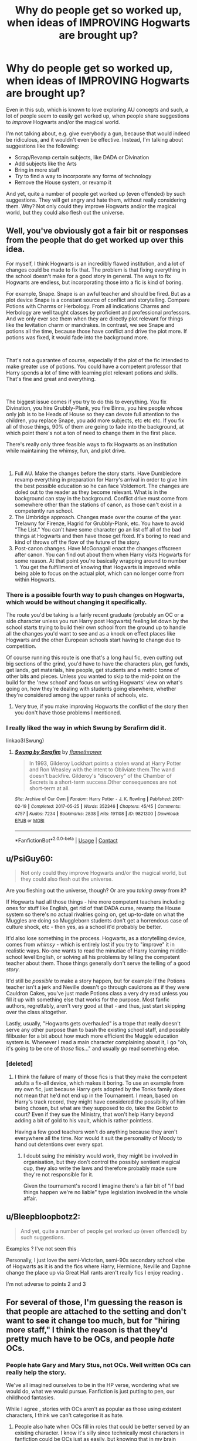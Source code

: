#+TITLE: Why do people get so worked up, when ideas of IMPROVING Hogwarts are brought up?

* Why do people get so worked up, when ideas of IMPROVING Hogwarts are brought up?
:PROPERTIES:
:Author: Dux-El52
:Score: 33
:DateUnix: 1611508064.0
:DateShort: 2021-Jan-24
:FlairText: Discussion
:END:
Even in this sub, which is known to love exploring AU concepts and such, a lot of people seem to easily get worked up, when people share suggestions to /improve/ Hogwarts and/or the magical world.

I'm not talking about, e.g. give everybody a gun, because that would indeed be ridiculous, and it wouldn't even be effective. Instead, I'm talking about suggestions like the following:

- Scrap/Revamp certain subjects, like DADA or Divination
- Add subjects like the Arts
- Bring in more staff
- /Try/ to find a way to incorporate any forms of technology
- Remove the House system, or revamp it

And yet, quite a number of people get worked up (even offended) by such suggestions. They will get angry and hate them, without really considering them. Why? Not only could they improve Hogwarts and/or the magical world, but they could also flesh out the universe.


** Well, you've obviously got a fair bit or responses from the people that do get worked up over this idea.

For myself, I think Hogwarts is an incredibly flawed institution, and a lot of changes could be made to fix that. The problem is that fixing everything in the school doesn't make for a good story in general. The ways to fix Hogwarts are endless, but incorporating those into a fic is kind of boring.

For example, Snape. Snape is an awful teacher and should be fired. But as a plot device Snape is a constant source of conflict and storytelling. Compare Potions with Charms or Herbology. From all indications Charms and Herbology are well taught classes by proficient and professional professors. And we only ever see them when they are directly plot relevant for things like the levitation charm or mandrakes. In contrast, we see Snape and potions all the time, because those have conflict and drive the plot more. If potions was fixed, it would fade into the background more.

​

That's not a guarantee of course, especially if the plot of the fic intended to make greater use of potions. You could have a competent professor that Harry spends a lot of time with learning plot relevant potions and skills. That's fine and great and everything.

​

The biggest issue comes if you try to do this to everything. You fix Divination, you hire Grubbly-Plank, you fire Binns, you hire people whose only job is to be Heads of House so they can devote full attention to the children, you replace Snape, you add more subjects, etc etc etc. If you fix all of those things, 90% of them are going to fade into the background, at which point there's not a ton of need to change them in the first place.

There's really only three feasible ways to fix Hogwarts as an institution while maintaining the whimsy, fun, and plot drive.

​

1. Full AU. Make the changes before the story starts. Have Dumbledore revamp everything in preparation for Harry's arrival in order to give him the best possible education so he can face Voldemort. The changes are doled out to the reader as they become relevant. What is in the background can stay in the background. Conflict drive must come from somewhere other than the stations of canon, as those can't exist in a competently run school.
2. The Umbridge approach. Changes made over the course of the year. Trelawny for Firenze, Hagrid for Grubbly-Plank, etc. You have to avoid "The List." You can't have some character go an list off all of the bad things at Hogwarts and then have those get fixed. It's boring to read and kind of throws off the flow of the future of the story.
3. Post-canon changes. Have McGonagall enact the changes offscreen after canon. You can find out about them when Harry visits Hogwarts for some reason. At that point you're basically wrapping around to number 1. You get the fulfillment of knowing that Hogwarts is improved while being able to focus on the actual plot, which can no longer come from within Hogwarts.
:PROPERTIES:
:Author: Kingsonne
:Score: 40
:DateUnix: 1611524694.0
:DateShort: 2021-Jan-25
:END:

*** There is a possible fourth way to push changes on Hogwarts, which would be without changing it specifically.

The route you'd be taking is a fairly recent graduate (probably an OC or a side character unless you run Harry post Hogwarts) feeling let down by the school starts trying to build their own school from the ground up to handle all the changes you'd want to see and as a knock on effect places like Hogwarts and the other European schools start having to change due to competition.

Of course running this route is one that's a long haul fic, even cutting out big sections of the grind, you'd have to have the characters plan, get funds, get lands, get materials, hire people, get students and a metric tonne of other bits and pieces. Unless you wanted to skip to the mid-point on the build for the 'new school' and focus on writing Hogwarts' view on what's going on, how they're dealing with students going elsewhere, whether they're considered among the upper ranks of schools, etc.
:PROPERTIES:
:Author: Ghrathryn
:Score: 17
:DateUnix: 1611530011.0
:DateShort: 2021-Jan-25
:END:

**** Very true, if you make improving Hogwarts the conflict of the story then you don't have those problems I mentioned.
:PROPERTIES:
:Author: Kingsonne
:Score: 7
:DateUnix: 1611550439.0
:DateShort: 2021-Jan-25
:END:


*** I really liked the way in which Swung by Serafirm did it.

linkao3(Swung)
:PROPERTIES:
:Author: Wolfish_Rogue
:Score: 3
:DateUnix: 1611556914.0
:DateShort: 2021-Jan-25
:END:

**** [[https://archiveofourown.org/works/9821300][*/Swung by Serafim/*]] by [[https://www.archiveofourown.org/users/flamethrower/pseuds/flamethrower][/flamethrower/]]

#+begin_quote
  In 1993, Gilderoy Lockhart points a stolen wand at Harry Potter and Ron Weasley with the intent to Obliviate them.The wand doesn't backfire. Gilderoy's "discovery" of the Chamber of Secrets is a short-term success.Other consequences are not short-term at all.
#+end_quote

^{/Site/:} ^{Archive} ^{of} ^{Our} ^{Own} ^{*|*} ^{/Fandom/:} ^{Harry} ^{Potter} ^{-} ^{J.} ^{K.} ^{Rowling} ^{*|*} ^{/Published/:} ^{2017-02-19} ^{*|*} ^{/Completed/:} ^{2017-05-25} ^{*|*} ^{/Words/:} ^{352346} ^{*|*} ^{/Chapters/:} ^{45/45} ^{*|*} ^{/Comments/:} ^{4757} ^{*|*} ^{/Kudos/:} ^{7234} ^{*|*} ^{/Bookmarks/:} ^{2838} ^{*|*} ^{/Hits/:} ^{191108} ^{*|*} ^{/ID/:} ^{9821300} ^{*|*} ^{/Download/:} ^{[[https://archiveofourown.org/downloads/9821300/Swung%20by%20Serafim.epub?updated_at=1609087645][EPUB]]} ^{or} ^{[[https://archiveofourown.org/downloads/9821300/Swung%20by%20Serafim.mobi?updated_at=1609087645][MOBI]]}

--------------

*FanfictionBot*^{2.0.0-beta} | [[https://github.com/FanfictionBot/reddit-ffn-bot/wiki/Usage][Usage]] | [[https://www.reddit.com/message/compose?to=tusing][Contact]]
:PROPERTIES:
:Author: FanfictionBot
:Score: 4
:DateUnix: 1611556936.0
:DateShort: 2021-Jan-25
:END:


** u/PsiGuy60:
#+begin_quote
  Not only could they improve Hogwarts and/or the magical world, but they could also flesh out the universe.
#+end_quote

Are you fleshing out the universe, though? Or are you /taking away/ from it?

If Hogwarts had all those things - hire more competent teachers including ones for stuff like English, get rid of that DADA curse, revamp the House system so there's no actual rivalries going on, get up-to-date on what the Muggles are doing so Muggleborn students don't get a horrendous case of culture shock, etc - then yes, as a school it'd probably be better.

It'd also lose something in the process. Hogwarts, as a storytelling device, comes from /whimsy/ - which is entirely lost if you try to "improve" it in realistic ways. No-one wants to read the minutiae of Harry learning middle-school level English, or solving all his problems by telling the competent teacher about them. Those things generally don't serve the telling of a good /story/.

It'd still be /possible/ to make a story happen, but for example if the Potions teacher isn't a jerk and Neville doesn't go through cauldrons as if they were Cauldron Cakes, you've just made Potions class a very dry read unless you fill it up with something else that works for the purpose. Most fanfic authors, regrettably, aren't very good at that - and thus, just start skipping over the class altogether.

Lastly, usually, "Hogwarts gets overhauled" is a trope that really doesn't serve any other purpose than to bash the existing school staff, and possibly filibuster for a bit about how much more efficient the Muggle education system is. Whenever I read a main character complaining about it, I go "oh, it's going to be one of /those/ fics..." and usually go read something else.
:PROPERTIES:
:Author: PsiGuy60
:Score: 42
:DateUnix: 1611521695.0
:DateShort: 2021-Jan-25
:END:

*** [deleted]
:PROPERTIES:
:Score: 21
:DateUnix: 1611531636.0
:DateShort: 2021-Jan-25
:END:

**** I think the failure of many of those fics is that they make the competent adults a fix-all device, which makes it boring. To use an example from my own fic, just because Harry gets adopted by the Tonks family does not mean that he'd not end up in the Tournament. I mean, based on Harry's track record, they might have considered the possibility of him being chosen, but what are they supposed to do, take the Goblet to court? Even if they sue the Ministry, that won't help Harry beyond adding a bit of gold to his vault, which is rather pointless.

Having a few good teachers won't do anything because they aren't everywhere all the time. Nor would it suit the personality of Moody to hand out detentions over every spat.
:PROPERTIES:
:Author: Hellstrike
:Score: 8
:DateUnix: 1611567209.0
:DateShort: 2021-Jan-25
:END:

***** I doubt suing the ministry would work, they might be involved in organisation, but they don't control the possibly sentient magical cup, they also write the laws and therefore probably made sure they're not responsible for it.

Given the tournament's record I imagine there's a fair bit of "if bad things happen we're no liable" type legislation involved in the whole affair.
:PROPERTIES:
:Author: Electric999999
:Score: 2
:DateUnix: 1611632857.0
:DateShort: 2021-Jan-26
:END:


** u/Bleepbloopbotz2:
#+begin_quote
  And yet, quite a number of people get worked up (even offended) by such suggestions.
#+end_quote

Examples ? I've not seen this

Personally, I just love the semi-Victorian, semi-90s secondary school vibe of Hogwarts as it is and the fics where Harry, Hermione, Neville and Daphne change the place up via Great Hall rants aren't really fics I enjoy reading .

I'm not adverse to points 2 and 3
:PROPERTIES:
:Author: Bleepbloopbotz2
:Score: 36
:DateUnix: 1611508343.0
:DateShort: 2021-Jan-24
:END:


** For several of those, I'm guessing the reason is that people are attached to the setting and don't want to see it change too much, but for "hiring more staff," I think the reason is that they'd pretty much have to be OCs, and people /hate/ OCs.
:PROPERTIES:
:Author: DeliSoupItExplodes
:Score: 42
:DateUnix: 1611508533.0
:DateShort: 2021-Jan-24
:END:

*** People hate Gary and Mary Stus, not OCs. Well written OCs can really help the story.

We've all imagined ourselves to be in the HP verse, wondering what we would do, what we would pursue. Fanfiction is just putting to pen, our childhood fantasies.

While I agree , stories with OCs aren't as popular as those using existent characters, I think we can't categorise it as hate.
:PROPERTIES:
:Author: Snoo-31074
:Score: 16
:DateUnix: 1611536385.0
:DateShort: 2021-Jan-25
:END:

**** People also hate when OCs fill in roles that could be better served by an existing character. I know it's silly since technically most characters in fanfiction could be OCs just as easily, but knowing that in my brain doesn't stop me from quitting a story over it.
:PROPERTIES:
:Author: HeisenV
:Score: 11
:DateUnix: 1611549498.0
:DateShort: 2021-Jan-25
:END:

***** But if you make McG or Snape actually helpful teachers, they are nothing but OCs with a canon name.

I get where you are coming from, but IMO it's often better to bring up OCs or make use of background characters than twisting established characters into a role which contradicts their canon behaviour (eg McG actually caring about Harry's concerns rather than repeatedly dismissing him or being blind).
:PROPERTIES:
:Author: Hellstrike
:Score: 10
:DateUnix: 1611566729.0
:DateShort: 2021-Jan-25
:END:

****** You could change canon characters' behaviour, but you would have to give them a /motive/ to do so. Something has to spur that change, people rarely just decide one day to act totally differently.
:PROPERTIES:
:Author: gremilym
:Score: 4
:DateUnix: 1611605618.0
:DateShort: 2021-Jan-25
:END:

******* Yes, but McG did nothing when the whole school turned on Harry, nor did Umbridge torturing him prompt anything. Likewise, Snape knew about basically everything going on in the castle. What you suggest can work for the background teachers, but not the "main" ones.
:PROPERTIES:
:Author: Hellstrike
:Score: 4
:DateUnix: 1611610472.0
:DateShort: 2021-Jan-26
:END:


** Eh, honestly it is mainly a matter of skill at storytelling, the Hogwarts from stories like linkffn(Lords of Magic by Taure) -and actually pretty much all his stories, even without them being the same (which is quite impressive)- is a much changed which while not encompassing all your “Improvements” is definitely a more academically oriented and well-developed institution while still managing to create an engaging and attractive plot at the personal level of the characters life, this however is proof of the talent of the author at writing rather of a credit to the idea of improving Hogwarts.

In the hands of less skilled authors the end result is generally that to have any meaningful conflict where the main character have to interfere with actual stakes at risk either the MC and villain has to be powered up to a ridiculous degree until the advantages of an improved Hogwarts are rendered completely null inside the plot, the changes are much less effective in practice than they are on paper or there must occur such great amounts of plot-devices, suspension of disbelief (yes, greater than the expect on any fantasy story no matter how divorced from reality), hand-waving and Deus Ex Machinas that there is effectively no more stakes nor is there any significant plot under it all.

Then there is the issue of how much screen-time such changes would take, even in the plainest of the LordWTF!Harry kind of stories it is generally acknowledged (though not always applied) that a teen can't simply go around dictating terms for the entire government or even just the school, what it entails is unholy amounts of pages written about fictional traditions that end up in having everyone talking like they were around when Hogwarts was founded, completely useless descriptions of clothing that will never again be brought back and entire realms of writing that if printed could be used to build an actually viable bridge crossing the Atlantic.

Admittedly, this isn't that bad if taken with /some/ moderation and if the story itself has the rebuilding and reform of the world as a focus instead of trying to cram it all in a frankly impossible schedule while the MC has other, more satisfying and important things to deal with. The best examples of such things done right that I can think from the top of my head are linkffn(Novocaine) where the rebuilding and reforms are the entire focus of the story with very little thought being spared to other matters (at least on-screen) which makes for a very enjoyable read in a world-building, whimsical way and linkffn(Harry Potter and the International Triwizard Tournament) where Harry upon being confronted with the schedule issues of trying to become a powerful wizard while maintaining political and financial power finds people that he can trust to handle the other aspects of his power-base so he can focus on building his personal magical power and skill.
:PROPERTIES:
:Author: JOKERRule
:Score: 12
:DateUnix: 1611529079.0
:DateShort: 2021-Jan-25
:END:

*** Generally speaking I do not consider my versions of Hogwarts to be "improvements" on canon. Rather, I consider them to be essentially canonical in nature, only "translated" into various takes on the HP world (which vary in how AU they are).

This is especially true of the Hogwarts in VP. In many ways I consider this the Hogwarts that JKR /intended/ to portray, but because of the exigencies of the plot and her target audience never got around to showing.
:PROPERTIES:
:Author: Taure
:Score: 7
:DateUnix: 1611559895.0
:DateShort: 2021-Jan-25
:END:


*** [[https://www.fanfiction.net/s/5755130/1/][*/Harry Potter and the Lords of Magic I/*]] by [[https://www.fanfiction.net/u/883762/Taure][/Taure/]]

#+begin_quote
  Massively AU. Assume nothing. Harry Potter is born into a very different world than the one in canon. A world where the Greats of history walk among mere men. A world where power is all that matters, and young Harry Potter is a commodity desired by many.
#+end_quote

^{/Site/:} ^{fanfiction.net} ^{*|*} ^{/Category/:} ^{Harry} ^{Potter} ^{*|*} ^{/Rated/:} ^{Fiction} ^{M} ^{*|*} ^{/Chapters/:} ^{6} ^{*|*} ^{/Words/:} ^{30,856} ^{*|*} ^{/Reviews/:} ^{335} ^{*|*} ^{/Favs/:} ^{1,041} ^{*|*} ^{/Follows/:} ^{1,147} ^{*|*} ^{/Updated/:} ^{Jun} ^{30,} ^{2011} ^{*|*} ^{/Published/:} ^{Feb} ^{17,} ^{2010} ^{*|*} ^{/id/:} ^{5755130} ^{*|*} ^{/Language/:} ^{English} ^{*|*} ^{/Genre/:} ^{Fantasy} ^{*|*} ^{/Characters/:} ^{Harry} ^{P.} ^{*|*} ^{/Download/:} ^{[[http://www.ff2ebook.com/old/ffn-bot/index.php?id=5755130&source=ff&filetype=epub][EPUB]]} ^{or} ^{[[http://www.ff2ebook.com/old/ffn-bot/index.php?id=5755130&source=ff&filetype=mobi][MOBI]]}

--------------

[[https://www.fanfiction.net/s/13022013/1/][*/Novocaine/*]] by [[https://www.fanfiction.net/u/10430456/StardustWarrior2991][/StardustWarrior2991/]]

#+begin_quote
  After the end of the war, Harry has a meeting in Gringotts that changes his life. Given a unique opportunity to rebuild the world, he takes it upon himself to restore what was once lost to the wizarding world, while falling for a charming witch at the same time.
#+end_quote

^{/Site/:} ^{fanfiction.net} ^{*|*} ^{/Category/:} ^{Harry} ^{Potter} ^{*|*} ^{/Rated/:} ^{Fiction} ^{T} ^{*|*} ^{/Chapters/:} ^{23} ^{*|*} ^{/Words/:} ^{230,114} ^{*|*} ^{/Reviews/:} ^{2,081} ^{*|*} ^{/Favs/:} ^{7,348} ^{*|*} ^{/Follows/:} ^{9,337} ^{*|*} ^{/Updated/:} ^{Aug} ^{11,} ^{2020} ^{*|*} ^{/Published/:} ^{Aug} ^{2,} ^{2018} ^{*|*} ^{/id/:} ^{13022013} ^{*|*} ^{/Language/:} ^{English} ^{*|*} ^{/Genre/:} ^{Romance/Drama} ^{*|*} ^{/Characters/:} ^{<Harry} ^{P.,} ^{Daphne} ^{G.>} ^{*|*} ^{/Download/:} ^{[[http://www.ff2ebook.com/old/ffn-bot/index.php?id=13022013&source=ff&filetype=epub][EPUB]]} ^{or} ^{[[http://www.ff2ebook.com/old/ffn-bot/index.php?id=13022013&source=ff&filetype=mobi][MOBI]]}

--------------

[[https://www.fanfiction.net/s/13140418/1/][*/Harry Potter and the International Triwizard Tournament/*]] by [[https://www.fanfiction.net/u/8729603/Saliient91][/Saliient91/]]

#+begin_quote
  A disillusioned Harry Potter begins to unravel his potential as the wizarding world follows the Triwizard Tournament. Harry delves into a world that is much greater, and more complicated, than he was aware of. The story contains detailed magic, politics, social situations and complicated motivations. It is a story of growth and maturation.
#+end_quote

^{/Site/:} ^{fanfiction.net} ^{*|*} ^{/Category/:} ^{Harry} ^{Potter} ^{*|*} ^{/Rated/:} ^{Fiction} ^{M} ^{*|*} ^{/Chapters/:} ^{53} ^{*|*} ^{/Words/:} ^{541,497} ^{*|*} ^{/Reviews/:} ^{4,182} ^{*|*} ^{/Favs/:} ^{7,988} ^{*|*} ^{/Follows/:} ^{9,918} ^{*|*} ^{/Updated/:} ^{3h} ^{ago} ^{*|*} ^{/Published/:} ^{Dec} ^{6,} ^{2018} ^{*|*} ^{/id/:} ^{13140418} ^{*|*} ^{/Language/:} ^{English} ^{*|*} ^{/Genre/:} ^{Drama/Romance} ^{*|*} ^{/Characters/:} ^{Harry} ^{P.,} ^{Fleur} ^{D.,} ^{OC,} ^{Daphne} ^{G.} ^{*|*} ^{/Download/:} ^{[[http://www.ff2ebook.com/old/ffn-bot/index.php?id=13140418&source=ff&filetype=epub][EPUB]]} ^{or} ^{[[http://www.ff2ebook.com/old/ffn-bot/index.php?id=13140418&source=ff&filetype=mobi][MOBI]]}

--------------

*FanfictionBot*^{2.0.0-beta} | [[https://github.com/FanfictionBot/reddit-ffn-bot/wiki/Usage][Usage]] | [[https://www.reddit.com/message/compose?to=tusing][Contact]]
:PROPERTIES:
:Author: FanfictionBot
:Score: 2
:DateUnix: 1611529124.0
:DateShort: 2021-Jan-25
:END:


** I prefer to try to rationalize the system as-is. Way more interesting.
:PROPERTIES:
:Author: mistiklest
:Score: 21
:DateUnix: 1611509381.0
:DateShort: 2021-Jan-24
:END:


** u/Ghrathryn:
#+begin_quote
  Scrap/Revamp certain subjects, like DADA or Divination
#+end_quote

Honestly you can probably get away without removing or revamping a subject, just give us a different view on what's taught. You mentioned DADA, the big issue with that is there's no coherent structure we see due to the always introduced new teacher with a new set of books, but having a new teacher refering to notes from past teachers or having them have a curriculum from the WEA would show there's actually something there that's /trying/ to ensure a proper education.

Divination and History are other courses that probably don't need a revamp or trashed so much as a different view. Just having another ghost brought up and giving a talk would break the monotony of 'always goblin wars' that canon seems to engender in many fanfics. Likewise Divination actually could be covering a lot from energy sensing to empathic visions from objects or far sight, just because all that's portrayed is astrology and 'card sharping' style future seeing doesn't mean that's all the subject is.

#+begin_quote
  Add subjects like the Arts
#+end_quote

Possibly a good plan, but while forcing non-magical subjects in would give the students likely to return to the main part of society something to run with, it doesn't really add much in itself. Adding bits that can lead in to magical things would be more useful, things like essay writing, basic/starter arithmancy, art leading to enchanted objects like the paintings or pensieve, ritual songs/dances, extra languages as a gate to alternate spells or rune sets, etc.

#+begin_quote
  Bring in more staff
#+end_quote

Okay, this one I'll agree with. Honestly they could do with having at least two per subject just so there's a spare on hand to take over should something happen, however a big thing here is there's the money spent without the obvious return, at least on its own. Having staff requested to have two subjects and having extra lessons could lead to more staff as a by product, plus there's how the ghosts and elves count in staffing terms to handle.

#+begin_quote
  /Try/ to find a way to incorporate any forms of technology
#+end_quote

While I've done this, it's not necessarily required to 'improve' Hogwarts, plus there's limits on what types of technology would be viable. There's two major issues for anything running electricity, first is how vulnerable it is to the magical build up around the school, the second is that you'd probably need to shut the school down for at least several weeks to months to run cables or you'd need to supply a generator local to what's using power and a stock of fuel for it.

Other types of technology... it depends. Yes there's the big issue of quills vs pens/pencils among things, but magicals can pull some tricks for those willing to pay, like quills with their own ink reservoirs that don't run dry or can change colour at the user's whim, plus even though pens are less messy, they're not completely free of issues. You can still have ink splodges on work from a normal pen, even a relatively good one.

#+begin_quote
  Remove the House system, or revamp it
#+end_quote

House systems of some description were still in use even in the '40s and '50s Britain. Heck even as late as when I was in secondary school in the 90s you still have inter-class competition to some degree, maybe not as volitile as it seems at Hogwarts, but still it's there, and this was at a modern (at the time) secondary school that wasn't running purely off the government payrole.

Having the system downplayed some might be more viable, though part of why it's more of a thing in Harry's time is because there's a lot of traditional assignments for certain families along with a lot of bad feelings due to certain events like Voldemort and a number of his sycophants giving a particular house a bad name.

Heck part of what we see, it wouldn't surprise me if there were out of school issues encouraging things, certainly Malfoy and his goons cause problems for the Weasleys, even if we don't see the full extent of said problems, the fact that there's the classism still about and Lucius and Arthur probably would have had a full on brawl had Hagrid not intervened in CoS shows that.
:PROPERTIES:
:Author: Ghrathryn
:Score: 11
:DateUnix: 1611532389.0
:DateShort: 2021-Jan-25
:END:

*** House systems still exist. And I love them.
:PROPERTIES:
:Author: DeDe_at_it_again
:Score: 3
:DateUnix: 1611609460.0
:DateShort: 2021-Jan-26
:END:


** Because most of these fics are just like indy!Harry ones, with all kinds of powerwanking, proselytizing, and [[/r/iamverysmart][r/iamverysmart]] pretentiousness?

I'm very open to reforming Hogwarts after Voldemort's defeat, but not to a 14 years old strutting around and dictating to everyone (and everyone bowing to him)!
:PROPERTIES:
:Author: InquisitorCOC
:Score: 42
:DateUnix: 1611509197.0
:DateShort: 2021-Jan-24
:END:


** Personally, I'm resistant to the idea of ‘improving' Hogwarts, primarily because of of how it is ‘improved' rather than why. Each time I've seen ‘improvements' being made it feels less and less relatable to the school experience I had growing up, and I find as I age I like to go and reminisce.Each thing you ‘improve' feels less like the stories I grew up with, which is important personally, because I got into fanfiction to see how that could be expanded upon. Over time my tastes changed, but I still like some canonical elements there, be they even just aesthetic. Now, I find the discussions on the flaws of the Wizarding World etc to be fun and interesting but that does not mean I want to see it ‘fixed' because the stories would lose their value as stories. That's just some personal opinions on the matter.

I believe sometimes, that it gets forgotten that there is a certain nuance for handling things and ‘fix-its' tend to trying ‘improving' things by hitting it with a sledgehammer rather than a scalpel.

Addressing the example points you listed, most of which are issues of suspension of disbelief.

1) This one sort of has a canonical basis. Dumbledore admits that he considered removing Divination from the Curriculum, if not for Trelawney's Prophecy. The DADA position was literally cursed by Voldemort, which evidently leads to subpar performance. I would argue that that was the point of the curse. Furthermore, if the curse could have been resolved by ‘revamping' the subject then it likely would have already been done, which leaves itall a bit nonsensical.

2) Half the issue there is finding Teachers who are qualified and willing to teach those subjects. Classical Portraiture (Oil on Canvas, old paintings of people that sort of thing) is a rather specialist subject that would likely require many years of extra training. Magical Portraiture is likely similar.

3) As in point 2, its not easy to source qualified staff members especially if we presume that the current teachers are world class experts.

4) This one is the one that I would say gets the most push back especially from me. The canonical world works with its pseudo-anachronistic setting. It feels timeless. Magic provides the sense of timelessness. The incorporation of technology removes that, though it depends on the type of technology. Stuff like ‘The internet but it's magic' I find to be rather uncreative, boring and lacking in any form of whimsy. There is also the matter of direct correlation between the two worlds. There shouldn't be as its not a one for one parallel. If however, it's a technology that a Wizard would feasibly come up with then that's fine. I.e. a wizard would, to my mind, not make a mobile phone but perhaps a ‘Floo Candle' that fills the same role. The key point is maintaining whimsy, why would a witch need a ballpoint pen, when she has a self inking quill? Not every ‘problem' requires a solution, and not every problem is a problem to begin with.

5) I have, in the past, written at length as to why the House System need not be abolished, neither is the system itself problem in isolation. Attempts that I've seen at ‘revamping' it fall woefully short. On a more meta point though, huge swathes of the fandom took to identifying or sorting themselves into the four houses, they are one of the cornerstones of the series, so changing that may feel like changing things too much, like the point at which Harry Potter is no longer Harry Potter.

The question of what constitutes improvement is quite philosophical. One man's improvement is another man's detriment.
:PROPERTIES:
:Author: Duvkav1
:Score: 15
:DateUnix: 1611536508.0
:DateShort: 2021-Jan-25
:END:

*** Can you link to your defence of the house system? I'm interested.
:PROPERTIES:
:Author: TJ_Rowe
:Score: 2
:DateUnix: 1611571891.0
:DateShort: 2021-Jan-25
:END:

**** The key point I use is based upon personal experience, of how a House system is supposed to work. Hogwarts Houses are flawed but the flaws aren't inherent to the system itself.
:PROPERTIES:
:Author: Duvkav1
:Score: 4
:DateUnix: 1611572832.0
:DateShort: 2021-Jan-25
:END:


**** [[https://www.reddit.com/r/HPfanfiction/comments/kjsunf/do_you_think_gryffindor_was_the_right_house_or_do/gh02fy9/?context=3]]
:PROPERTIES:
:Author: Duvkav1
:Score: 3
:DateUnix: 1611572697.0
:DateShort: 2021-Jan-25
:END:


** Because people complaining about Hogwarts often miss the point. It's a story for children and serious schooling is exactly what they'd not want to read. It also comes off as very condescending, by calling the school, and by extension the entire society stupid, the writer shows how they're smarter than the wizarding world/JKR. Congratulations, you're smart enough to realize that the education system is trash, but not smart enough to understand why JKR wrote it as is.

There's nothing wrong with the idea of doing this, but I've yet to see an example of this done well. I wanted to compare this to how schooling is described in Alexandra Quick, but I realized that the author doesn't really describe it all that much. I think fanfic audience is a bit older than JKR's target audience, so they just don't care about the actual school, so it's not explored much beyond "there are classes, homework and tests are still a thing".
:PROPERTIES:
:Author: CellWestern5000
:Score: 22
:DateUnix: 1611515432.0
:DateShort: 2021-Jan-24
:END:

*** u/HiddenAltAccount:
#+begin_quote
  people complaining about Hogwarts often miss the point. It's a story for children and serious schooling is exactly what they'd not want to read.
#+end_quote

Ah, but when we write fanfic who are we writing for? I'm certainly not writing for children. If I'm writing for anyone in a school I'm writing for the staff.
:PROPERTIES:
:Author: HiddenAltAccount
:Score: 6
:DateUnix: 1611525740.0
:DateShort: 2021-Jan-25
:END:

**** It's fine to write a different school of you want to. There's only an issue where you write to show off how you're smarter than Rowling.
:PROPERTIES:
:Author: CellWestern5000
:Score: 8
:DateUnix: 1611527289.0
:DateShort: 2021-Jan-25
:END:

***** Updating the curriculum and teaching standards, which is as far as I would go, doesn't make it a different school. Real schools update their practices and curriculum to correspond to changes in society and new knowledge and they add and drop subjects depending on demand, and I see no reason why Hogwarts wouldn't do the same.
:PROPERTIES:
:Author: HiddenAltAccount
:Score: 7
:DateUnix: 1611572525.0
:DateShort: 2021-Jan-25
:END:


** Because making Hogwarts more modern and safe also tends to make it sterile and boring.
:PROPERTIES:
:Author: rek-lama
:Score: 37
:DateUnix: 1611509534.0
:DateShort: 2021-Jan-24
:END:

*** Really don't get the people who read fantasy and got hot and bothered that it's too fantastical and not everything makes 100% logical sense
:PROPERTIES:
:Author: Bleepbloopbotz2
:Score: 27
:DateUnix: 1611509675.0
:DateShort: 2021-Jan-24
:END:


** In the best tradition of conservatism, I challenge A) your definition of "improving", B) the implied assertion that such improvement by default creates a better world (resp. story).

When it comes down to it, I even suspect we could agree that "improvements" == "good" -- just, we would 100% disagree as to what constitutes "improvement".

You listed a fairly heterogene mix of what you consider improvements. My opinions on them:

1) Why?

2) What?

3) Depends?

4) No.

5) *No.*

That's really all there is to it. Not getting worked up, we just have different ideas of what's good.
:PROPERTIES:
:Author: Sescquatch
:Score: 18
:DateUnix: 1611522002.0
:DateShort: 2021-Jan-25
:END:

*** 1: So that the students actually get safe, competent instruction rather than pointlessly wasting their time?

2: Math would be useful for anybody that wants to do... pretty much anything, even if they only teach arithmetic. Geography and related subjects, if not covered by Binns, so the kids at least know what the rest of the world looks like in a vague sense. Portraits, music, sculptures, etc. need to come from /somewhere/, so why not seek to find and cultivate new talent among the next generation and/or develop interest in creative careers?

3: The staff-to-student ratio at Hogwarts is absurdly low, which is probably part of the reason for their chronic discipline problems. Some of those staff are wearing too many "hats" and spreading themselves too thin. Also, if one wants to add more classes, they have to be taught by /someone/.

4: Quills are nice for flavor and all, but they're hideously impractical and haven't been used except for fancy calligraphy in centuries for a /reason/. Hard pass on fluorescent lighting, though.

5: The house system, as shown in the books, promotes division and stereotyping, which leads to bullying and other discipline issues. Real life shows plenty of examples (many quite recent) of how dangerous it is to allow groups to fall into an "Us vs. Them" mentality. When the rivalry between Gryffindor and Slytherin went from friendly to hostile, the staff should have stomped on it /hard/ and seriously reconsidered if the system could work better. Abolishing the Houses entirely would be the nuclear option - getting rid of the House Cup might be a better idea (collective punishment is shit).
:PROPERTIES:
:Author: WhosThisGeek
:Score: -12
:DateUnix: 1611525718.0
:DateShort: 2021-Jan-25
:END:

**** Yes, see, this thing you are doing. That's why "fix-it" fics are kinda obnoxious. You are presenting opinions as answers, as if they were a priori true, or self-evidently obvious, when in fact they are only as good as the underlying assumptions, and I'd challenge basically all of those.

Except I'm not super-interested debating (and certainly not five topics at once). But yeah, the problem definitely is the implied assumption that what is being "improved" is an obvious flaw, because that shifts the discussion to "solutions", as opposed to wondering whether it is an issue in the first place.

I'd contend that most issues, in fact, aren't. And a good fic should discuss the latter, as opposed to taking it for granted and starting with the former from the get-go.
:PROPERTIES:
:Author: Sescquatch
:Score: 23
:DateUnix: 1611530056.0
:DateShort: 2021-Jan-25
:END:

***** If you consider "students at a school should get an education" or "children shouldn't have their lives endangered needlessly" to be non-obvious or subject to debate, I really don't know what I can say.
:PROPERTIES:
:Author: WhosThisGeek
:Score: -10
:DateUnix: 1611531419.0
:DateShort: 2021-Jan-25
:END:

****** Quite. Which is why I said I'm not interested in a debate; we just have completely different mindsets.

The difference is that I already knew that. If this thread results in more people realising that, it'd actually be a positive contribution to the fandom, in a sense.

*Edit:* Btw, I'm not downvoting. If nothing else, this exchange is useful to demonstrate and explain the question OP had.
:PROPERTIES:
:Author: Sescquatch
:Score: 18
:DateUnix: 1611531757.0
:DateShort: 2021-Jan-25
:END:


****** u/PlusMortgage:
#+begin_quote
  If you consider "students at a school should get an education" or "children shouldn't have their lives endangered needlessly" to be non-obvious or subject to debate, I really don't know what I can say.
#+end_quote

In the real world maybe, but there is a reason why people a reading stories. If I wanted to read a story about a perfectly normal education where absolutely nothing dangerous happen, I would write about my High School memories.

In Harry Potter, "dangers" are just an excuse for the plot to move on, and removing it would also remove the plot. As a reader, I want to read about Harry&Co solving mysteries, not about the writing of their essay on the Cheering Charm.

I dislike the idea of "improving Hogwarts" because, most of the time, it manages to suck the magic out of a /Magical School/.
:PROPERTIES:
:Author: PlusMortgage
:Score: 18
:DateUnix: 1611534613.0
:DateShort: 2021-Jan-25
:END:

******* Pretty much. There are basically two approaches, if we grant that Hogwarts, in neutral terms, is unorthodox.

1) You fix Hogwarts so that it fits (our IRL version of) the world.

2) You try to come up with explanations for the (fictional) world to fit Hogwarts.

The second is infinitely more appealing. It keeps the world fantastical; it adds quirkiness and surprising, strange, curious aspects to the story. And most importantly, I'd argue it's also in the spirit of HP, so it's fundamentally /kind/ to the source, whereas the first is neither.
:PROPERTIES:
:Author: Sescquatch
:Score: 17
:DateUnix: 1611535571.0
:DateShort: 2021-Jan-25
:END:


******* There's plenty of room in at least some stories for the characters to confront the school's problems and at least try to find solutions. Obviously quite a few fics handle this poorly, ham-fistedly having massive changes rammed through after a passionate speech in the Great Hall or via Harry somehow inheriting Hogwarts. Then again, is there anything /not/ handled poorly by a bunch of fics?

A really good "reforming Hogwarts" fic could focus on the social and political struggles against traditionalists and other "I went to Hogwarts and I turned out fine" types, as well as on the staff having to honestly confront ways in which they've failed their students. It's pretty obvious in canon that pretty much all of them save Snape and Filch do care about the children to at least some degree, and it would be a hard thing for them to realize that they've been inadvertently endangering or harming them in subtle ways for years/decades.

For further drama/conflict, no way are all of the changes actually going to be positive. Whether it's something the blood-bigots slipped in, well-meant but poorly conceived, well-planned but poorly-implemented, or just the Law of Unintended Consequences, there are plenty of ways for things to go wrong, followed by struggles to make them right.
:PROPERTIES:
:Author: WhosThisGeek
:Score: -1
:DateUnix: 1611535545.0
:DateShort: 2021-Jan-25
:END:

******** Have you considered that your idea of harm and theirs are completely different? Nevermind that a lot of those things you consider harmful were out of their hands?
:PROPERTIES:
:Author: Ash_Lestrange
:Score: 9
:DateUnix: 1611537329.0
:DateShort: 2021-Jan-25
:END:

********* If "I sent several First-Year students on a detention that nearly got them killed" isn't a no-no to McGonagall, she shouldn't be in a position of authority over children. That's one of the more overt cases, but also one of the more clear-cut.

Many of their sins are those of omission. A Head of House should really have noticed at some point that one of his students endured four years of severe bullying from her Housemates. Obvious dangers to the students should not have been repeatedly ignored.

Now obviously my idea of harm does differ somewhat from theirs - I consider Neville's treatment by his family to be blatant physical and emotional abuse, while they seem to consider it par for the course. Such a difference of perception between the reform movement and the staff could be one source of friction.
:PROPERTIES:
:Author: WhosThisGeek
:Score: -4
:DateUnix: 1611539837.0
:DateShort: 2021-Jan-25
:END:

********** u/CryptidGrimnoir:
#+begin_quote
  If "I sent several First-Year students on a detention that nearly got them killed" isn't a no-no to McGonagall, she shouldn't be in a position of authority over children. That's one of the more overt cases, but also one of the more clear-cut.
#+end_quote

The detention in the Forest was necessary for the /plot./ It let them know that unicorn blood could keep you alive "even if you were an inch from death."

It spurred the kids into action all the more and lay a foundation for the centaurs.

#+begin_quote
  Many of their sins are those of omission. A Head of House should really have noticed at some point that one of his students endured four years of severe bullying from her Housemates. Obvious dangers to the students should not have been repeatedly ignored.
#+end_quote

I assume you're talking about Luna. There is no indication that Flitwick wouldn't take action if the bullying was "severe," as Luna says herself that it's all "in good fun." She believes they aren't actively malicious--and given she's fought Death Eaters, she clearly knows the difference.

They call her "Loony Lovegood," which is not something Flitwick can stop as he isn't constantly following Luna around and they hide her possessions--but Luna is never being described as /missing/ clothing so the bullies, who are almost certainly her dormitory mates, have some restraint.

But if they wanted to actually /hurt/ Luna, there would have been very little she could have done to stop it.
:PROPERTIES:
:Author: CryptidGrimnoir
:Score: 5
:DateUnix: 1611573786.0
:DateShort: 2021-Jan-25
:END:

*********** Luna's bullying is so insanely overblown in fanon

linkffn(A Cure For Nargles) is one of the only fics I've read with a sensible take on it
:PROPERTIES:
:Author: Bleepbloopbotz2
:Score: 7
:DateUnix: 1611574096.0
:DateShort: 2021-Jan-25
:END:

************ Oh yeah, that's a good one! Michael Corner is nice to Luna, and then she attaches herself to him.

Sometimes, there's fics that actually have fairly sensible takes on the /actions,/ but the writing itself is a bit maudlin.

linkffn(Fire-and-Air) comes to mind--Luna's shoes are stolen from her room and hidden, and while Luna treats this with her usual serene indifference, Ginny's outraged because it's nearly winter.

I have a soft spot for "Fire and Air," but I openly acknowledge, it's not exactly great.

Edit: I had a feeling the bot wasn't going to match.

The link is here, Chapter 2: [[https://www.fanfiction.net/s/11152139/2/Fire-and-Air]]
:PROPERTIES:
:Author: CryptidGrimnoir
:Score: 3
:DateUnix: 1611575804.0
:DateShort: 2021-Jan-25
:END:

************* [[https://www.fanfiction.net/s/13193112/1/][*/fire and air/*]] by [[https://www.fanfiction.net/u/5296344/alexmis][/alexmis/]]

#+begin_quote
  Nathaniel wants to see Bartimaeus' true form - but what could he possibly expect? Bartimaeus delights and frights over this. / light bartnat and headcanon on bart's shape, feelings and a little mush
#+end_quote

^{/Site/:} ^{fanfiction.net} ^{*|*} ^{/Category/:} ^{Bartimaeus} ^{Trilogy} ^{*|*} ^{/Rated/:} ^{Fiction} ^{K+} ^{*|*} ^{/Words/:} ^{1,910} ^{*|*} ^{/Reviews/:} ^{2} ^{*|*} ^{/Favs/:} ^{6} ^{*|*} ^{/Follows/:} ^{2} ^{*|*} ^{/Published/:} ^{Jan} ^{30,} ^{2019} ^{*|*} ^{/id/:} ^{13193112} ^{*|*} ^{/Language/:} ^{English} ^{*|*} ^{/Genre/:} ^{Romance} ^{*|*} ^{/Characters/:} ^{<Bartimaeus,} ^{Nathaniel>} ^{*|*} ^{/Download/:} ^{[[http://www.ff2ebook.com/old/ffn-bot/index.php?id=13193112&source=ff&filetype=epub][EPUB]]} ^{or} ^{[[http://www.ff2ebook.com/old/ffn-bot/index.php?id=13193112&source=ff&filetype=mobi][MOBI]]}

--------------

*FanfictionBot*^{2.0.0-beta} | [[https://github.com/FanfictionBot/reddit-ffn-bot/wiki/Usage][Usage]] | [[https://www.reddit.com/message/compose?to=tusing][Contact]]
:PROPERTIES:
:Author: FanfictionBot
:Score: 1
:DateUnix: 1611575832.0
:DateShort: 2021-Jan-25
:END:


************ [[https://www.fanfiction.net/s/10214234/1/][*/A Cure for Nargles/*]] by [[https://www.fanfiction.net/u/1148441/ChatterChick][/ChatterChick/]]

#+begin_quote
  The nargle infestation in Luna's dorm is acting up again, but the cure is surprisingly simple.
#+end_quote

^{/Site/:} ^{fanfiction.net} ^{*|*} ^{/Category/:} ^{Harry} ^{Potter} ^{*|*} ^{/Rated/:} ^{Fiction} ^{K} ^{*|*} ^{/Words/:} ^{2,045} ^{*|*} ^{/Reviews/:} ^{10} ^{*|*} ^{/Favs/:} ^{7} ^{*|*} ^{/Follows/:} ^{1} ^{*|*} ^{/Published/:} ^{Mar} ^{24,} ^{2014} ^{*|*} ^{/Status/:} ^{Complete} ^{*|*} ^{/id/:} ^{10214234} ^{*|*} ^{/Language/:} ^{English} ^{*|*} ^{/Genre/:} ^{Friendship} ^{*|*} ^{/Characters/:} ^{Luna} ^{L.,} ^{Michael} ^{C.} ^{*|*} ^{/Download/:} ^{[[http://www.ff2ebook.com/old/ffn-bot/index.php?id=10214234&source=ff&filetype=epub][EPUB]]} ^{or} ^{[[http://www.ff2ebook.com/old/ffn-bot/index.php?id=10214234&source=ff&filetype=mobi][MOBI]]}

--------------

*FanfictionBot*^{2.0.0-beta} | [[https://github.com/FanfictionBot/reddit-ffn-bot/wiki/Usage][Usage]] | [[https://www.reddit.com/message/compose?to=tusing][Contact]]
:PROPERTIES:
:Author: FanfictionBot
:Score: 1
:DateUnix: 1611574122.0
:DateShort: 2021-Jan-25
:END:


*********** Plot necessity is plot necessity, but I personally prefer it to be set up in a way that makes sense for the characters rather than just handing them the Idiot Ball. That's one of the major weaknesses across canon.

Four years of bullying and ostracism is going to take its toll regardless of severity. Also, Luna is the type to see the best in just about everyone, so she's likely to downplay the severity of things even more than many victims of abuse/bullying tend to.
:PROPERTIES:
:Author: WhosThisGeek
:Score: 3
:DateUnix: 1611589513.0
:DateShort: 2021-Jan-25
:END:


**** Your one is false, they're learning magic. Your two is also false, they're /learning magic/.
:PROPERTIES:
:Author: White_fri2z
:Score: 1
:DateUnix: 1611611998.0
:DateShort: 2021-Jan-26
:END:


** Depends entirely how it's done.

Often it strays straight into Mugglewank when the idea of technology is brought in (like people think "just have a phone that works around magic" instead of coming up with a muggle-inspired magical solution).

Also, people treat Hogwarts curriculum as really narrow and get really hung up on "they don't study maths" - if you want to world-build, look at how maths could be incorporated into existing classes (like astronomy, transfiguration, potions).

If you want Hogwarts students to study the arts, incorporate some into transfiguration (transfigure this item into a statuette, closest to Michelangelo's /David/ gets extra points) or charms (how might Botticelli's /Venus/ be recreated using everyday charms like Wingardium leviosa?).

Or "how historically accurate is Da Vinci's portrayal of wizards in the /Adoration of the Magi/?" Actually, scratch that, History of Magic is one subject that I 100% agree needs an overhaul.

The other way to broaden the education of kids at Hogwarts is to assume that there are more extracurricular clubs that Harry simply never makes use of because he's busy with Quidditch and heroics.

I think the thing that puts me off all the "how I'd improve Hogwarts" stuff is the assumption that Hogwarts is shit in the first place. Starting from a point of hating on the focal point of where most readers develop their love of the magical world is generally not going to go down well.
:PROPERTIES:
:Author: gremilym
:Score: 6
:DateUnix: 1611603728.0
:DateShort: 2021-Jan-25
:END:

*** u/White_fri2z:
#+begin_quote
  if you want to world-build, look at how maths could be incorporated into existing classes
#+end_quote

Oh wait like, let me think... Arithmancy?
:PROPERTIES:
:Author: White_fri2z
:Score: 1
:DateUnix: 1611612296.0
:DateShort: 2021-Jan-26
:END:

**** That's one possibility, but the origin of a lot of these complaints are that Arithmancy is an optional subject in later years, and the complaint is that maths should be taught as obligatory for all students.
:PROPERTIES:
:Author: gremilym
:Score: 5
:DateUnix: 1611613915.0
:DateShort: 2021-Jan-26
:END:


** u/Llolola:
#+begin_quote
  Add subjects like the Arts
#+end_quote

I think a bigger problem is the fact that kids in Hogwarts don't learn English anymore, but adding subject like that would probably destroy magical vibe of Hogwarts
:PROPERTIES:
:Author: Llolola
:Score: 12
:DateUnix: 1611509383.0
:DateShort: 2021-Jan-24
:END:

*** They write a shitton of essays though. I would imagine that the professors also correct their spelling, and take it into account when grading. I doubt they would just let them write all those essays with shitty grammar.
:PROPERTIES:
:Author: Triflez
:Score: 19
:DateUnix: 1611518791.0
:DateShort: 2021-Jan-24
:END:

**** This is exactly how I think of the "non-magical" subjects that people wet themselves over being so important - they can just be incorporated into existing magical subjects, without needing dedicated classes. That's true for English, maths, science, art...
:PROPERTIES:
:Author: gremilym
:Score: 2
:DateUnix: 1611648173.0
:DateShort: 2021-Jan-26
:END:


** I don't really like fics that try to improve Hogwarts mostly because when the author is done, Hogwarts is worse than it was before. Most of the time, people think that trying to turn Hogwarts into some version of muggle school but with magical subjects is a good idea, and since I love how whimsical Hogwarts is, those improvements ruin it for me.

Another reason is that "improving" Hogwarts rarely fits the story. In a fic about Harry's adventures, making changes into school and educational system in the wizarding world shouldn't be a big part. It's only a distraction from the main plot.
:PROPERTIES:
:Author: Keira901
:Score: 13
:DateUnix: 1611519902.0
:DateShort: 2021-Jan-24
:END:


** They are too close to mugglewank, and like mugglewank choose to make everything boring instead of taking the opportunity to flesh out the world. Why should they don't need tech? It's much more interesting to see unique ways of achieving the same objective. Why remove the houses? Malfoy&Weasley hated each other before even meeting. And I really don't understand people who look at fantasy and say 'but what if it was exactly like my world?' It defeats the purpose.
:PROPERTIES:
:Author: tumbleweedsforever
:Score: 13
:DateUnix: 1611532070.0
:DateShort: 2021-Jan-25
:END:


** Because improve = add needles safety measures and muggle stuff.

#+begin_quote
  Scrap/Revamp certain subjects, like DADA or Divination
#+end_quote

How would you revamp DADA?

#+begin_quote
  Add subjects like the Arts
#+end_quote

You mean like teaching them how to make portraits and pictures move and speak? Or like drawing and piano playing? If it's the latter, no thanks.

#+begin_quote
  Remove the House system, or revamp it
#+end_quote

No, thanks

I'm not opposed to more staff, but I don't need to /know/ or care about them unless they're plot relevant.
:PROPERTIES:
:Author: Ash_Lestrange
:Score: 14
:DateUnix: 1611517827.0
:DateShort: 2021-Jan-24
:END:

*** u/Bleepbloopbotz2:
#+begin_quote
  unless they're plot relevant
#+end_quote

Or if they're good Binns esque comic relief
:PROPERTIES:
:Author: Bleepbloopbotz2
:Score: 7
:DateUnix: 1611518439.0
:DateShort: 2021-Jan-24
:END:

**** Even Binns had his plot relevance at some point.
:PROPERTIES:
:Author: White_fri2z
:Score: 1
:DateUnix: 1611612203.0
:DateShort: 2021-Jan-26
:END:


** Well... Voldemort tried to remove the House system in canon and look where it got him. Truly a visionary before his time who ended up a martyr in the name of progress.

Now, in all seriousness, I feel that while people are keen to explore what if scenarios, the stories are more or less set in the same universe as the one established by JK. A universe where wizards are live in a conservative society with a lot of resistance from the majority (save from a few such as Arthur Weasley or Hermione) to the new. So including technology is off the table.

Dumbledore tries to scrap off Divination but I think that's unfair of him since even in real life, when you think of magic you think mostly of seers such as the ancient Greek oracles, the Gypsy fortunetellers or some magician who will predict what card you'll pick from the deck. And DADA was definitely needed since the story happens mostly during a war against dark magic.

With regards to additional subjects, I believe JK mentioned that there were (either extracurricular or optional) classes of Arts, Mythology, Muggle Arts and so on. And additional staff for a class of 40 people is not really necessary because other than the flying and apparition lessons (and not even sure about those) happen with 20 students (two houses at most).
:PROPERTIES:
:Author: I_love_DPs
:Score: 4
:DateUnix: 1611554230.0
:DateShort: 2021-Jan-25
:END:


** I'd assume you're gonna use the same one-liners every indy!harry uses, like "dragging the wizarding world into the twentieth century kicking and screaming if need be".

I don't like it for a simple reason. Not only is it not Hogwarts anymore if you're just making the "perfect school", but it's also sad to think you'd know more than a whole communauty of wizards what wizards would need in their own schools. And, let's be honest; if you were magical, would you really want to learn such boring things as biology? Physics? Please, they regularly eat the lax of physics for breakfast, why would they need to learn them?

"Try to find some way to incorporate technology" is just a cheap way of saying "mmmh yes everyone is bad in the wizarding world, either bad as in bad guys or bad as in idiots". The muggles' finest technology doesn't work inside a magical place, that's all there is to it.

Sure, Mr. Weasley is able to work on a car. But you know what? Play with it! This shit gets a will, turns into some kind of magical creature, i don't care, but don't make it the ultimate proof that all wizards always have been dumb fuckers or mean fuckers hating on muggles since times immemorial.

​

THAT is why we "hate" the idea of improving Hogwarts. Why would it make it better? Why would your ideas make it so much better than it is now? You know nothing of wizards!

And here's the kicker: even if you did know better, would you come to an indigenous community just to tell them "you suck, your ideas sucks, your whole society sucks, here's how to improve it"? And it's the same for wizarding society!
:PROPERTIES:
:Author: White_fri2z
:Score: 5
:DateUnix: 1611588794.0
:DateShort: 2021-Jan-25
:END:

*** Thank you.
:PROPERTIES:
:Author: DeDe_at_it_again
:Score: 1
:DateUnix: 1611610352.0
:DateShort: 2021-Jan-26
:END:


** Because at some point, it's no longer Hogwarts. Sure, it carries Hogwarts' name and is run out of the same building, but it's a superficial shell of the Hogwarts we knew. I mean, no Houses? That's a core part of what makes the school Hogwarts! Promote House unity all you want, but not like that.
:PROPERTIES:
:Author: KevMan18
:Score: 3
:DateUnix: 1611679645.0
:DateShort: 2021-Jan-26
:END:


** Lol half the shit that happens in fanfics and Harry Potter in general wouldn't happen if hogwarts had a competent staff
:PROPERTIES:
:Author: RoyalAct4
:Score: 5
:DateUnix: 1611543073.0
:DateShort: 2021-Jan-25
:END:

*** Yeah, which is why I'm personally interested in "improving" Hogwarts. Not strictly /upwards/ improvement, I'm poking at the idea of making it more overtly magical at the same time, but removing some of the more blatant incompetence and egregious failings.
:PROPERTIES:
:Author: StarOfTheSouth
:Score: 2
:DateUnix: 1611544580.0
:DateShort: 2021-Jan-25
:END:


** Because the people who tend to write those fics aren't creative enough to make anything as interesting to replace the drama that comes inherently from Hogwarts. So fics end up predictable, boring and lacking all magical whimsy.
:PROPERTIES:
:Author: ubiquitous_archer
:Score: 4
:DateUnix: 1611551254.0
:DateShort: 2021-Jan-25
:END:


** This started as a reply to [[/u/StarOfTheSouth]], but it grew into a summary that I thought deserves its own thread.

#+begin_quote
  Because it doesn't have to be one or the other. You can have Hogwarts not be an offence towards educational standards and logic, while still keeping it magical and fun.
#+end_quote

Not if the reason it's fun is the lack of logic and the completely different standard as to what constitutes "good education" in the first place.

Hogwarts isn't an IRL school that needs to conform to IRL standards. It's a place to dream, the place you always wished as a child your school would be, and this backwards-fitting projection is the source of the powerful fascination of the series that keeps me and others trapped.

Leave your logic at the door. Leave your /adult brain/ at the door. HP is not the place for it. In fact, many of the best fantasy worlds aren't the place for it. Bringing it with you can only lead to dissatisfaction: You see "flaws", or, if you try to "fix" them, others see their world crumbling to dust.

This is what people have been trying to say, in dozens of different variations.

.

The approach to take, if you want to expand or explain the world, is not to "fix" what you see is "wrong", but rather, accept what you see without judging, and then come up with reasons for why it is so. As an example, if you consider it odd that wizards use parchment and quills, then what to do is not to have your self-insert try to "improve" the magical world, but rather, as an author, come up with reasons /why/ wizards prefer quills and parchment (say, there is an inherent (literal) magicalness in the process of /writing/, and putting letters in ink on parchment can capture that, while ball pens and paper can't), and then write a scene explaining that.

Basically, your job as a FF author should be to be the very first defender of the Canonical world, not its wrecking ball. Be kind to the source, not antagonistic. Build up, don't tear down.

These are the two approaches, and people instinctively notice which mindset you chose when reading. And I'd posit that most enjoy appreciation and kindness of the world you are writing about much more than dissatisfaction and ridicule. Many of the best stories, even in moments where they deal with the most serious of topics (e.g., discrimination) are nothing but declarations of love to the world that captured their imagination.

And it's this mindset that makes people say the "fix-its" are obnoxious, and (if they are so disposed) get "worked up" over "improvements", as it boils down to taking the most wonderful natural meadow, and declaring it would be very much improved by landscaping and a road or two.
:PROPERTIES:
:Author: Sescquatch
:Score: 4
:DateUnix: 1611562109.0
:DateShort: 2021-Jan-25
:END:

*** You've literally explained everything in my mind. Thank you.
:PROPERTIES:
:Author: DeDe_at_it_again
:Score: 1
:DateUnix: 1611610244.0
:DateShort: 2021-Jan-26
:END:


*** I notice you don't actually address the fact that Hogwarts is amazingly incompetent and an offence towards good education.

Okay, going point by point, because I apparently have nothing better to do.

#+begin_quote
  Not if the reason it's fun is the lack of logic and the completely different standard as to what constitutes "good education" in the first place.
#+end_quote

There is no "fun" in Snape screaming at his students and insulting them to their faces. That is not "a different standard", that is a person abusing the power that they have over others.

#+begin_quote
  It's a place to dream, the place you always wished as a child your school would be,
#+end_quote

My dream school didn't have Dementors roaming the grounds, or teachers possessed by magical terrorists. My dream school didn't have a Basilisk wandering the halls for nearly an entire year because the smartest people in the country couldn't identify the thing a literal /twelve year old/ did.

#+begin_quote
  As an example, if you consider it odd that wizards use parchment and quills, then what to do is not to have your self-insert try to "improve" the magical world, but rather, as an author, come up with reasons /why/ wizards prefer quills and parchment (say, there is an inherent (literal) magicalness in the process of /writing/, and putting letters in ink on parchment can capture that, while ball pens and paper can't), and then write a scene explaining that.
#+end_quote

Agreed. There can be logical, if magical, reasons for such things. Quills might take enchantments better, so they're the go to for Quick Quotes Quills or the like.

But at the same time, why not just use a pencil for your everyday schoolwork? Sure, the quill might be better for /magic/, but if you're just writing a normal, non-magical letter, then I'd think a perfectly normal pencil would work just as well.

#+begin_quote
  your job as a FF author should be to be the very first defender of the Canonical world,
#+end_quote

Disagree. An FF Author should be the very first defender of /fun/ and /wonder/, not of "Canonical World". The best authors, in my opinion, are the ones that don't shackle themselves to canon, and dare to dream of /more/. They're the ones that will reach out to the new authors, the unsure writers that have just posted their first stories, and say: "Don't worry about it, just write what you want".

That is the job of a FF Author: not to defend canon, but to write stories that inspire, that entertain, that amaze. And to help nurture those things in others, so the cycle can continue.

#+begin_quote
  And I'd posit that most enjoy appreciation and kindness of the world you are writing about much more than dissatisfaction and ridicule.
#+end_quote

Combining this with the next point.

#+begin_quote
  declarations of love to the world that captured their imagination.
#+end_quote

But "fix-its", to use your term, can also be declarations of love. To that end I point to two posts right here on [[/r/HPfanfiction][r/HPfanfiction]]. [[https://www.reddit.com/r/HPfanfiction/comments/bkcp8q/harry_potter_and_the_class_curriculum/][Harry Potter and the Class Curriculum]] and [[https://www.reddit.com/r/HPfanfiction/comments/c46bl2/hogwarts_curriculum_worldbuilding_resource/][Hogwarts Curriculum World-Building Resource]]. To state that all the work that clearly went into both of these posts were not "declarations of love" would be baffling to me. Why else would someone spend so long working on this, and share it amongst others, if not because they loved /something/ about the world of Harry Potter?

#+begin_quote
  as it boils down to taking the most wonderful natural meadow, and declaring it would be very much improved by landscaping and a road or two.
#+end_quote

Maybe this is me being a bit pretentious, but as someone planning at least one HP story that you would call a "Fix-It", this is far from the mindset that I'm employing. I see it as trying to improve the meadow by adding another patch of flowers, or maybe a simple bench on the hill so that you can look down on it. But at the same time removing the weeds, the rotten old tree that's more of a hazard than anything else, pruning back the thorny bushes, etc.

Improve upon what's there, but remove what's detrimental to that improvement.
:PROPERTIES:
:Author: StarOfTheSouth
:Score: 1
:DateUnix: 1611563478.0
:DateShort: 2021-Jan-25
:END:

**** u/CryptidGrimnoir:
#+begin_quote
  There is no "fun" in Snape screaming at his students and insulting them to their faces. That is not "a different standard", that is a person abusing the power that they have over others.
#+end_quote

Severus Snape is a bigoted bastard but the evil teacher is a trope nearly as old as literature itself.

#+begin_quote
  My dream school didn't have Dementors roaming the grounds, or teachers possessed by magical terrorists. My dream school didn't have a Basilisk wandering the halls for nearly an entire year because the smartest people in the country couldn't identify the thing a literal twelve year old did.
#+end_quote

Hermione had a vital clue of information that literally nobody else did. Harry had been hearing a voice in the walls because he was a Parselmouth.

#+begin_quote
  But at the same time, why not just use a pencil for your everyday schoolwork? Sure, the quill might be better for magic, but if you're just writing a normal, non-magical letter, then I'd think a perfectly normal pencil would work just as well.
#+end_quote

Given that they mostly use parchment, I don't know if a pencil would actually work very well.

#+begin_quote
  Improve upon what's there, but remove what's detrimental to that improvement.
#+end_quote

But does it help the story?
:PROPERTIES:
:Author: CryptidGrimnoir
:Score: 1
:DateUnix: 1611574307.0
:DateShort: 2021-Jan-25
:END:

***** i mean, Albus should of suspected a snake of some kind, he already suspected Tom before he went to school and knew he was a parselmouth

But that is informed later in the story so it dosen't add up, except that we can infer that the ministry was even more bigoted during the 40s than it is in the 90s
:PROPERTIES:
:Author: JonasS1999
:Score: 3
:DateUnix: 1611577443.0
:DateShort: 2021-Jan-25
:END:

****** Dumbledore also could have scoured the school a hundred times and never found the entrance to the CoS because he himself couldn't speak Parseltongue.
:PROPERTIES:
:Author: gremilym
:Score: 5
:DateUnix: 1611671331.0
:DateShort: 2021-Jan-26
:END:


** Judging by the comments, the answer to the question in the title is "Because a lot of people want to read about Hogwarts as it's portrayed in canon, even though it's a deathtrap and would completely fail as an educational institution if not propped up by some of the staff being brilliant at teaching their subjects."

Coming from a family of teachers, if I think at all about how Hogwarts is actually run it just makes me cringe at the negligence and incompetence on display. It's not as unrealistic as I'd like, sadly, but the casual disregard for student safety is really galling.
:PROPERTIES:
:Author: WhosThisGeek
:Score: 3
:DateUnix: 1611526058.0
:DateShort: 2021-Jan-25
:END:

*** u/Ash_Lestrange:
#+begin_quote
  completely fail as an educational institution
#+end_quote

Why would it fail?
:PROPERTIES:
:Author: Ash_Lestrange
:Score: 7
:DateUnix: 1611536319.0
:DateShort: 2021-Jan-25
:END:

**** 1. Essential topics such as basic math, civics, geography, and English aren't taught at all. These may not be purely magical, but they're kinda important if you want to do things like balance a budget, vote, travel, or write an essay that doesn't hurt the Professor's brain to read. Phys Ed would probably be good for the students' health, even if they do get plenty of steps in on those staircases.

2. Other topics aren't taught that, while not necessary to everyone, are at least potentially valuable on an individual level and definitely valuable on a societal level - topics like Art, Music, Literature, Writing, foreign languages, etc.

3. Several core subjects are taught poorly or inconsistently - History, Potions, and DADA we know for certain, and among the electives Divination and possibly Muggle Studies can be added to the list. Care of Magical Creatures is a bit iffy as well - Hagrid knows his creatures, but he frequently fails to grasp the concept that they can be dangerous to people without giant blood.

4. Consistent issues with discipline and bullying hardly promote a healthy and effective learning environment.

The places where Hogwarts seems to do particularly well are Transfiguration, Charms, and Herbology, with the rest of the classes falling into the category of "competently-taught but not exceptional." Potions makes this list as well under Slughorn, who both knew his subject and could teach it. Snape, well... don't get me started.
:PROPERTIES:
:Author: WhosThisGeek
:Score: 4
:DateUnix: 1611539373.0
:DateShort: 2021-Jan-25
:END:

***** u/Ash_Lestrange:
#+begin_quote
  Essential topics such as basic math, civics, geography, and English aren't taught at all.
#+end_quote

So it only fails in the muggle world, which most have nothing to do with and those that have to are taught how navigate it. Cool.

They're also supposed to come to Hogwarts knowing basic math and English.

#+begin_quote
  topics like Art, Music, Literature, Writing, foreign languages, etc.
#+end_quote

Runes is a foreign language and, again, these are muggle pursuits and matters.

#+begin_quote
  Several core subjects are taught poorly or inconsistently
#+end_quote

History of Magic is boring, not unlike most muggle (history) classes, but Binns isn't incompetent.

I hate to give Snape credit, but a quarter of Harry's year scored an Outstanding on their OWLs. Even more scored at least an EE and it wouldn't be outrageous to argue over half the year passed.

We know very little about Muggle Studies to make that assertion.

#+begin_quote
  The places where Hogwarts seems to do particularly well are Transfiguration, Charms, and Herbology with the rest of the classes falling into the category of "competently-taught but not exceptional
#+end_quote

How did you come to this conclusion having seen nothing of arithmancy, ancient runes, astronomy, and muggle studies classes and very little of Herbology and Charms? In fact, we only really see Potions, CoMC, and DADA.

#+begin_quote
  Consistent issues with discipline and bullying hardly promote a healthy and effective learning environment.
#+end_quote

You haven't been to muggle school lately, have you?

Edited a sentence
:PROPERTIES:
:Author: Ash_Lestrange
:Score: 8
:DateUnix: 1611547056.0
:DateShort: 2021-Jan-25
:END:

****** I was halfway through writing a point-by-point rebuttal when I realized that some of your arguments are so facetious that you're obviously a troll.
:PROPERTIES:
:Author: WhosThisGeek
:Score: -7
:DateUnix: 1611548444.0
:DateShort: 2021-Jan-25
:END:

******* If you think I'm being facetious you ought to read the books and everything JKR says.

Or you can keep on judging a fantasy world by the standards of your own terrible world.
:PROPERTIES:
:Author: Ash_Lestrange
:Score: 7
:DateUnix: 1611551948.0
:DateShort: 2021-Jan-25
:END:


******* Yeah, I mean saying Binns isn't incompetent when, as far as I can recall, he only talks on /one/ small part of history? I'm sure the goblins played a very big part of history, but there must be other things that he can talk about.

And since when is art, music, and writing things "muggle pursuits and matters"? Wizards can paint! Wizards can write music! Wizards can write!

Feel free to DM me if you want to chat about improving Hogwarts a bit, it sounds like fun.
:PROPERTIES:
:Author: StarOfTheSouth
:Score: -4
:DateUnix: 1611552713.0
:DateShort: 2021-Jan-25
:END:

******** u/Ash_Lestrange:
#+begin_quote
  there must be other things that he can talk about
#+end_quote

PS:

#+begin_quote
  Binns droned on and on while they scribbled down names and dates, and got Emeric the Evil and Uric the Oddball mixed up.

  Their very last exam was History of Magic. One hour of answering questions about batty old wizards who'd invented self-stirring cauldrons and they'd be free,
#+end_quote

CoS:

#+begin_quote
  Professor Binns had asked for a threefoot-long composition on “The Medieval Assembly of European Wizards.”
#+end_quote

PoA:

#+begin_quote
  he looked for something that would help him write his essay, ‘Witch Burning in the Fourteenth Century Was Completely Pointless --- discuss.'
#+end_quote

OotP:

#+begin_quote
  Today they suffered through the quarters of an hour's droning on the subject of giant wars
#+end_quote

In fact, the only book that mentions goblin rebellions is GoF.

#+begin_quote
  since when is art, music, and writing things muggle pursuits and matters
#+end_quote

Hogwarts isn't a liberal arts school that has general education courses. It's focus is magic and gives very little attention to non magical pursuits, which is just fine.
:PROPERTIES:
:Author: Ash_Lestrange
:Score: 10
:DateUnix: 1611556440.0
:DateShort: 2021-Jan-25
:END:


***** u/StarOfTheSouth:
#+begin_quote
  Phys Ed would probably be good for the students' health, even if they do get plenty of steps in on those staircases.
#+end_quote

It doesn't even have to be /that/ big a thing. Just dedicate a few hours every other day so that the students can do a lap of the castle or something.

As to the classes: those are /comedically/ lacking.

I read a story recently where Harry literally skipped every single history class between years 1 and 3, and none of his teachers realised until they were /told/ by another student.

Potions is a /joke/. How many students have given up on potions because of Snape? How many dreams weren't realised because their teacher was more interested in tearing them down rather than building them up?

DADA is... weird. There seems to be little consistency or logic between the years, something not helped by the parade of teachers. Lupin was apparently teaching about creatures, "Moody" taught the Unforgivables, Lockhart rambled about /himself/, and Umbridge didn't teach anything practical at all.

Divination could easily be so much more if a writer was interested in it. Divination doesn't /have/ to exclusively be "seeing the future". How about crystal balls that see other places? How about Psychometry (the ability to see the past of something)? How about sensory sharing?

#+begin_quote
  Consistent issues with discipline and bullying hardly promote a healthy and effective learning environment.
#+end_quote

"Harry, you flew when you weren't supposed to, you get to be the on the Quidditch Team."

"Harry, you broke the rules, go into the Forbidden Forest and hunt a thing that's killing unicorns."

Do I even need to add anything to this?!
:PROPERTIES:
:Author: StarOfTheSouth
:Score: -1
:DateUnix: 1611543184.0
:DateShort: 2021-Jan-25
:END:

****** u/Ash_Lestrange:
#+begin_quote
  There seems to be little consistency or logic between the years
#+end_quote

Defense against the dark arts includes defense against dark creatures like werewolves, red caps, and grindylows.

And despite the overall incompetence, each Professor teaches something about animals in addition to spell (theory). I.e Quirrell did something with werewolves 1st year.
:PROPERTIES:
:Author: Ash_Lestrange
:Score: 6
:DateUnix: 1611547979.0
:DateShort: 2021-Jan-25
:END:


****** u/CryptidGrimnoir:
#+begin_quote
  I read a story recently where Harry literally skipped every single history class between years 1 and 3, and none of his teachers realised until they were told by another student.
#+end_quote

You are literally judging canon because of something that happened in a fanfic.

#+begin_quote
  DADA is... weird. There seems to be little consistency or logic between the years, something not helped by the parade of teachers. Lupin was apparently teaching about creatures, "Moody" taught the Unforgivables, Lockhart rambled about himself, and Umbridge didn't teach anything practical at all.
#+end_quote

Third-year appears to be primarily focused on Dark Creatures in general.

Likewise, "Moody" indicates that fourth-years would need to learn about curses.

Lockhart was literally the only applicant.

Umbridge was an infiltrator, hand-picked by Fudge, with the deliberate intention of undermining Dumbledore and teaching nothing at all.
:PROPERTIES:
:Author: CryptidGrimnoir
:Score: 3
:DateUnix: 1611575216.0
:DateShort: 2021-Jan-25
:END:

******* Quirrel did a bit of both, some creatures and some curses. Same with Snape.
:PROPERTIES:
:Author: White_fri2z
:Score: 3
:DateUnix: 1611612624.0
:DateShort: 2021-Jan-26
:END:


****** Consistent issues with discipline and issues with consistent discipline!
:PROPERTIES:
:Author: WhosThisGeek
:Score: 1
:DateUnix: 1611546589.0
:DateShort: 2021-Jan-25
:END:

******* I'm actually thinking of writing a fic that addresses these sorts of issues, while also working to keep the "magical" atmosphere of Hogwarts.

Because it doesn't have to be one or the other. You can have Hogwarts not be an offence towards educational standards and logic, while still keeping it magical and fun.

The teachers can do their jobs, Hogwarts can be competent, and the place can still be "whimsical" at the same time, it's just a question of the writer possessing enough skill.
:PROPERTIES:
:Author: StarOfTheSouth
:Score: 3
:DateUnix: 1611547892.0
:DateShort: 2021-Jan-25
:END:

******** And most fanfic writers lack the required ability to strike that balance.

Or, as exemplified throughout this thread, they can't differentiate between "build on" and "replace".

There is plenty of scope within the books to write in extra details and pretend that this simply happens in canon but is off-page, and a fic is just shining a light on it.

As opposed to "look how /sensible/ I am because I'm having Harry change the syllabus by pitching a fit that a magical school doesn't prioritise the same core skills as a muggle school".
:PROPERTIES:
:Author: gremilym
:Score: 2
:DateUnix: 1611674762.0
:DateShort: 2021-Jan-26
:END:


*** u/Bleepbloopbotz2:
#+begin_quote
  Because a lot of people want to read about Hogwarts as it's portrayed in canon, even though it's a deathtrap and would completely fail as an educational institution if not propped up by some of the staff being brilliant at teaching their subjects."
#+end_quote

Unironically yes
:PROPERTIES:
:Author: Bleepbloopbotz2
:Score: 11
:DateUnix: 1611527420.0
:DateShort: 2021-Jan-25
:END:


*** Deathtraps are way more fun than some boring school that keeps students out of trouble
:PROPERTIES:
:Author: Electric999999
:Score: 6
:DateUnix: 1611544780.0
:DateShort: 2021-Jan-25
:END:


** I would love to read a fic where Dumbledore tries to integrate Muggle culture into Hogwarts to slow the spread of pureblood bigotry in preperation for the second war with Voldemort and gets stopped at every turn by pureblood bigots in positions of power. He would have a severe upward struggle, but I think it could be very rewarding - and the conflict would be in the constant blockages to making Hogwarts into a school not run by prejudices.
:PROPERTIES:
:Author: IrishQueenFan
:Score: 1
:DateUnix: 1611615716.0
:DateShort: 2021-Jan-26
:END:


** Because Hogwarts is ridiculous. That's what gives it life.
:PROPERTIES:
:Author: DeDe_at_it_again
:Score: 1
:DateUnix: 1611609239.0
:DateShort: 2021-Jan-26
:END:
